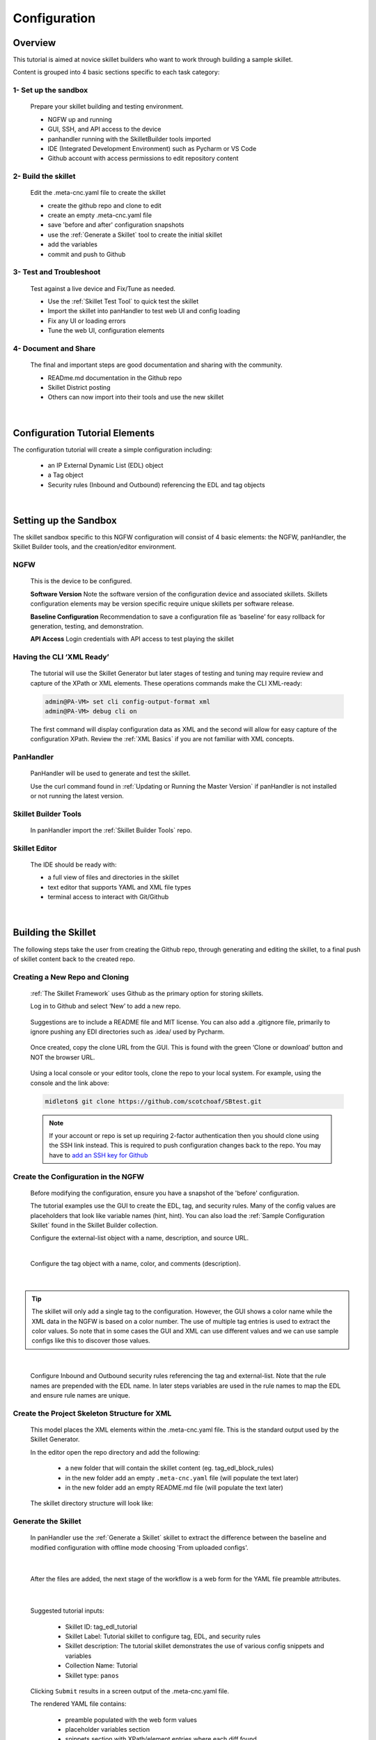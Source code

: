 Configuration
=============

Overview
--------

This tutorial is aimed at novice skillet builders who want to work through building a sample skillet.

Content is grouped into 4 basic sections specific to each task category:

1- Set up the sandbox
~~~~~~~~~~~~~~~~~~~~~

  Prepare your skillet building and testing environment.

  * NGFW up and running
  * GUI, SSH, and API access to the device
  * panhandler running with the SkilletBuilder tools imported
  * IDE (Integrated Development Environment) such as Pycharm or VS Code
  * Github account with access permissions to edit repository content

2- Build the skillet
~~~~~~~~~~~~~~~~~~~~

  Edit the .meta-cnc.yaml file to create the skillet

  * create the github repo and clone to edit
  * create an empty .meta-cnc.yaml file
  * save 'before and after' configuration snapshots
  * use the :ref:`Generate a Skillet` tool to create the initial skillet
  * add the variables
  * commit and push to Github

3- Test and Troubleshoot
~~~~~~~~~~~~~~~~~~~~~~~~

  Test against a live device and Fix/Tune as needed.

  * Use the :ref:`Skillet Test Tool` to quick test the skillet
  * Import the skillet into panHandler to test web UI and config loading
  * Fix any UI or loading errors
  * Tune the web UI, configuration elements


4- Document and Share
~~~~~~~~~~~~~~~~~~~~~

  The final and important steps are good documentation and sharing with the community.

  * READme.md documentation in the Github repo
  * Skillet District posting
  * Others can now import into their tools and use the new skillet

|

Configuration Tutorial Elements
-------------------------------

The configuration tutorial will create a simple configuration including:

  * an IP External Dynamic List (EDL) object
  * a Tag object
  * Security rules (Inbound and Outbound) referencing the EDL and tag objects

|

Setting up the Sandbox
----------------------

The skillet sandbox specific to this NGFW configuration will consist of 4 basic elements: the NGFW, panHandler,
the Skillet Builder tools, and the creation/editor environment.

NGFW
~~~~

  This is the device to be configured.

  **Software Version**
  Note the software version of the configuration device and associated skillets.
  Skillets configuration elements may be version specific require unique skillets per software release.

  **Baseline Configuration**
  Recommendation to save a configuration file as ‘baseline’ for easy rollback for generation, testing, and demonstration.

  **API Access**
  Login credentials with API access to test playing the skillet

Having the CLI ‘XML Ready’
~~~~~~~~~~~~~~~~~~~~~~~~~~

  The tutorial will use the Skillet Generator but later stages of testing and tuning may require review and capture
  of the XPath or XML elements. These operations commands make the CLI XML-ready:

  .. code-block:: bash

      admin@PA-VM> set cli config-output-format xml
      admin@PA-VM> debug cli on

  The first command will display configuration data as XML and the second will allow for easy capture of the configuration XPath.
  Review the :ref:`XML Basics` if you are not familiar with XML concepts.


PanHandler
~~~~~~~~~~

  PanHandler will be used to generate and test the skillet.

  Use the curl command found in :ref:`Updating or Running the Master Version` if panHandler is not installed or not running
  the latest version.


Skillet Builder Tools
~~~~~~~~~~~~~~~~~~~~~

  In panHandler import the :ref:`Skillet Builder Tools` repo.

Skillet Editor
~~~~~~~~~~~~~~

  The IDE should be ready with:

  * a full view of files and directories in the skillet
  * text editor that supports YAML and XML file types
  * terminal access to interact with Git/Github

|

Building the Skillet
--------------------

The following steps take the user from creating the Github repo, through generating and editing the skillet, to a final
push of skillet content back to the created repo.

Creating a New Repo and Cloning
~~~~~~~~~~~~~~~~~~~~~~~~~~~~~~~

  :ref:`The Skillet Framework` uses Github as the primary option for storing skillets.

  Log in to Github and select ‘New’ to add a new repo.

    .. image:: ../images/create_new_repo_button.png
        :width: 600

  Suggestions are to include a README file and MIT license. You can also add a .gitignore file, primarily to ignore
  pushing any EDI directories such as .idea/ used by Pycharm.

    .. image:: ../images/create_new_repo_fields.png
        :width: 600

  Once created, copy the clone URL from the GUI.
  This is found with the green ‘Clone or download’ button and NOT the browser URL.

    .. image:: ../images/clone_new_repo.png
       :width: 600


  Using a local console or your editor tools, clone the repo to your local system.
  For example, using the console and the link above:

  .. code-block:: bash

      midleton$ git clone https://github.com/scotchoaf/SBtest.git

  .. NOTE::
    If your account or repo is set up requiring 2-factor authentication then you should clone using the SSH link instead.
    This is required to push configuration changes back to the repo.  You may have to `add an SSH key for Github`_

.. _add an SSH key for Github: https://help.github.com/en/articles/generating-a-new-ssh-key-and-adding-it-to-the-ssh-agent


Create the Configuration in the NGFW
~~~~~~~~~~~~~~~~~~~~~~~~~~~~~~~~~~~~

  Before modifying the configuration, ensure you have a snapshot of the 'before' configuration.

  The tutorial examples use the GUI to create the EDL, tag, and security rules.
  Many of the config values are placeholders that look like variable names (hint, hint).
  You can also load the :ref:`Sample Configuration Skillet` found in the Skillet Builder collection.

  Configure the external-list object with a name, description, and source URL.

  .. image:: ../images/configure_edl.png
     :width: 600
     :align: center

  |

  Configure the tag object with a name, color, and comments (description).

  .. image:: ../images/configure_tag.png
     :width: 400
     :align: center

|

.. TIP::
    The skillet will only add a single tag to the configuration.
    However, the GUI shows a color name while the XML data in the NGFW is based on a color number.
    The use of multiple tag entries is used to extract the color values.
    So note that in some cases the GUI and XML can use different values and we can use sample configs
    like this to discover those values.

|

  Configure Inbound and Outbound security rules referencing the tag and external-list. Note that the
  rule names are prepended with the EDL name. In later steps variables are used in the rule names to
  map the EDL and ensure rule names are unique.

.. image:: ../images/configure_security_rules.png
    :width: 800
    :align: center

Create the Project Skeleton Structure for XML
~~~~~~~~~~~~~~~~~~~~~~~~~~~~~~~~~~~~~~~~~~~~~

  This model places the XML elements within the .meta-cnc.yaml file. This is the standard output used by the
  Skillet Generator.

  In the editor open the repo directory and add the following:

    * a new folder that will contain the skillet content (eg. tag_edl_block_rules)
    * in the new folder add an empty ``.meta-cnc.yaml`` file (will populate the text later)
    * in the new folder add an empty README.md file (will populate the text later)

  The skillet directory structure will look like:

  .. image:: ../images/configure_skillet_folder.png
     :width: 250
     :align: center

Generate the Skillet
~~~~~~~~~~~~~~~~~~~~

  In panHandler use the :ref:`Generate a Skillet` skillet to extract the difference between the baseline and
  modified configuration with offline mode choosing 'From uploaded configs'.

  .. image:: ../images/configure_skillet_generator.png
     :width: 800
     :align: center

|

  After the files are added, the next stage of the workflow is a web form for the YAML file preamble attributes.

  .. image:: ../images/configure_skillet_preamble.png
     :width: 800
     :align: center

|

  Suggested tutorial inputs:

    * Skillet ID: tag_edl_tutorial
    * Skillet Label: Tutorial skillet to configure tag, EDL, and security rules
    * Skillet description: The tutorial skillet demonstrates the use of various config snippets and variables
    * Collection Name: Tutorial
    * Skillet type: ``panos``

  Clicking ``Submit`` results in a screen output of the .meta-cnc.yaml file.

  The rendered YAML file contains:

    * preamble populated with the web form values
    * placeholder variables section
    * snippets section with XPath/element entries where each diff found

  .. toggle-header:: class
      :header: **show/hide the output .meta-cnc.yaml file**

      .. code-block:: yaml

        # skillet preamble information used by panhandler
        # ---------------------------------------------------------------------
        # unique snippet name
        name: tag_edl_tutorial
        # label used for menu selection
        label: Tutorial skillet to configure tag, EDL, and security rules
        description: The tutorial skillet demonstrates the use of various config snippets and variables

        # type of device configuration
        # common types are panorama, panos, and template
        # https://github.com/PaloAltoNetworks/panhandler/blob/develop/docs/metadata_configuration.rst
        type: panos
        # preload static or default-based templates
        extends:

        # grouping of like snippets for dynamic menu creation in panhandler
        labels:
          collection:
            - Tutorial

        # ---------------------------------------------------------------------
        # end of preamble section

        # variables section
        # ---------------------------------------------------------------------
        # variables used in the configuration templates
        # type_hint defines the form field used by panhandler
        # type_hints can be text, ip_address, or dropdown
        variables:
          - name: hostname
            description: Firewall hostname
            default: myFirewall
            type_hint: text
          - name: choices
            description: sample dropdown list
            default: choices
            type_hint: dropdown
            dd_list:
              - key: option1
                value: option1
              - key: option2
                value: option2
        # ---------------------------------------------------------------------
        # end of variables section

        # snippets section
        # ---------------------------------------------------------------------
        # snippets used for api configuration including xpath and element as file name
        # files will load in the order listed
        # NOTE: The following snippets are auto-generated and ordered automatically.
        # Changing the content of the snippet may be necessary, but do NOT change the order

        # There is a variable called snippets that we can use to auto-generate this section for us
        snippets:

          - name: entry-953630
            xpath: /config/devices/entry[@name="localhost.localdomain"]/vsys/entry[@name="vsys1"]/tag
            element: |-
                <entry name="tag_name">
                              <color>color1</color>
                              <comments>tag_description</comments>
                            </entry>

          - name: external-list-467839
            xpath: /config/devices/entry[@name="localhost.localdomain"]/vsys/entry[@name="vsys1"]
            element: |-
                <external-list>
                            <entry name="edl_name">
                              <type>
                                <ip>
                                  <recurring>
                                    <five-minute/>
                                  </recurring>
                                  <description/>
                                  <url>http://someurl.com</url>
                                </ip>
                              </type>
                            </entry>
                          </external-list>

          - name: entry-702183
            xpath: /config/devices/entry[@name="localhost.localdomain"]/vsys/entry[@name="vsys1"]/rulebase/security/rules
            element: |-
                <entry name="edl_name-out" uuid="29209605-e2f4-40b1-ab12-98edf6ae5b8b">
                                  <to>
                                    <member>any</member>
                                  </to>
                                  <from>
                                    <member>any</member>
                                  </from>
                                  <source>
                                    <member>any</member>
                                  </source>
                                  <destination>
                                    <member>edl_name</member>
                                  </destination>
                                  <source-user>
                                    <member>any</member>
                                  </source-user>
                                  <category>
                                    <member>any</member>
                                  </category>
                                  <application>
                                    <member>any</member>
                                  </application>
                                  <service>
                                    <member>application-default</member>
                                  </service>
                                  <hip-profiles>
                                    <member>any</member>
                                  </hip-profiles>
                                  <tag>
                                    <member>tag_name</member>
                                  </tag>
                                  <action>deny</action>
                                  <description>outbound EDL IP block rule. EDL info: </description>
                                </entry>

          - name: entry-978971
            xpath: /config/devices/entry[@name="localhost.localdomain"]/vsys/entry[@name="vsys1"]/rulebase/security/rules
            element: |-
                <entry name="edl_name-in" uuid="20d10cd2-f553-42f2-ba05-3d00bebeac60">
                                  <to>
                                    <member>any</member>
                                  </to>
                                  <from>
                                    <member>any</member>
                                  </from>
                                  <source>
                                    <member>edl_name</member>
                                  </source>
                                  <destination>
                                    <member>any</member>
                                  </destination>
                                  <source-user>
                                    <member>any</member>
                                  </source-user>
                                  <category>
                                    <member>any</member>
                                  </category>
                                  <application>
                                    <member>any</member>
                                  </application>
                                  <service>
                                    <member>application-default</member>
                                  </service>
                                  <hip-profiles>
                                    <member>any</member>
                                  </hip-profiles>
                                  <tag>
                                    <member>tag_name</member>
                                  </tag>
                                  <action>deny</action>
                                  <description>inbound EDL IP block rule. EDL info: </description>
                                </entry>


        # ---------------------------------------------------------------------
        # end of snippets section

|

Copy the Output to .meta-cnc.yaml
~~~~~~~~~~~~~~~~~~~~~~~~~~~~~~~~~

  Copy the output text under **Generated Skillet** and paste into the .meta-cnc.yaml file.

  .. NOTE::
        At this point if building your own skillet you can use the :ref:`Skillet Test Tool` to play
        the skillet without variables. Common reasons for raw output testing include the possible need for snippet reordering
        and confirmation that the snippet elements will load

Add Variables to Snippets
~~~~~~~~~~~~~~~~~~~~~~~~~

  Snippets can be edited to use contextual names, more coarse or granular snippets,
  and formatting clean up such as XML elements. The modifications are optional based on Skillet Builder preference.

  Adding variables is done in both the snippets and variables sections. The snippets section is edited by
  adding a :ref:`Jinja Variable` where each value can be modified by the user. This correlates to variables
  defined in the variables section specifying type for web form display and validation.

  .. TIP::
    YAML is notoriously finicky about whitespace and formatting. While it's a relatively simple structure and easy to learn,
    it can often also be frustrating to work with. A good reference to use to check your
    YAML syntax is the `YAML Lint site <http://www.yamllint.com/>`_.

  The tag has 3 variables (tag_name, tag_description, tag_color)

  .. code-block:: yaml

      - name: object_tag
        xpath: /config/devices/entry[@name="localhost.localdomain"]/vsys/entry[@name="vsys1"]/tag
        element: |-
            <entry name="{{ tag_name }}">
              <color>{{ tag_color }}</color>
              <comments>{{ tag_description }}</comments>
            </entry>

  The external-list element has 3 variables (edl_name, edl_description, edl_url)
  that are added into the configuration resulting in:


  .. code-block:: yaml

      - name: object_external_list
        xpath: /config/devices/entry[@name="localhost.localdomain"]/vsys/entry[@name="vsys1"]
        element: |-
            <external-list>
                <entry name="{{ edl_name }}">
                  <type>
                    <ip>
                      <recurring>
                        <five-minute/>
                      </recurring>
                      <description>{{ edl_description }}<description/>
                      <url>{{ edl_url }}</url>
                    </ip>
                  </type>
                </entry>
              </external-list>


  Note that the <recurring> value is static as ``five-minute`` without a variable.
  Some values may remain static as a best practice or, as with type ``<ip>``, specific to the configuration requirement.


  Lastly, the security rules leverage EDL and tag variables (edl name, tag name) as a connected set of template configs.

  .. code-block:: yaml

      - name: security_rule_outbound
        xpath: /config/devices/entry[@name="localhost.localdomain"]/vsys/entry[@name="vsys1"]/rulebase/security/rules
        element: |-
            <entry name="{{ edl_name }}-out">
              <to>
                <member>any</member>
              </to>
              <from>
                <member>any</member>
              </from>
              <source>
                <member>any</member>
              </source>
              <destination>
                <member>{{ edl_name }}</member>
              </destination>
              <source-user>
                <member>any</member>
              </source-user>
              <category>
                <member>any</member>
              </category>
              <application>
                <member>any</member>
              </application>
              <service>
                <member>application-default</member>
              </service>
              <hip-profiles>
                <member>any</member>
              </hip-profiles>
              <tag>
                <member>{{ tag_name }}</member>
              </tag>
              <action>deny</action>
              <description>outbound EDL IP block rule. EDL info: {{ edl_description }} </description>
            </entry>

      - name: security_rule_inbound
        xpath: /config/devices/entry[@name="localhost.localdomain"]/vsys/entry[@name="vsys1"]/rulebase/security/rules
        element: |-
            <entry name="{{ edl_name }}-in">
              <to>
                <member>any</member>
              </to>
              <from>
                <member>any</member>
              </from>
              <source>
                <member>{{ edl_name }}</member>
              </source>
              <destination>
                <member>any</member>
              </destination>
              <source-user>
                <member>any</member>
              </source-user>
              <category>
                <member>any</member>
              </category>
              <application>
                <member>any</member>
              </application>
              <service>
                <member>application-default</member>
              </service>
              <hip-profiles>
                <member>any</member>
              </hip-profiles>
              <tag>
                <member>{{ tag_name }}</member>
              </tag>
              <action>deny</action>
              <description>inbound EDL IP block rule. EDL info: {{ edl_description }}</description>
            </entry>

  In this outbound rule example, not only are the variables used for the standard destination address and tag fields,
  but text substitution can also be used to create unique entries. In this case, the EDL name is used as
  a security rule name prefix joined with ‘-out’ and the rule description contains the edl_description.

  .. TIP::
    When creating the modified configuration for a skillet, you can use variable-type names where applicable to
    simplify the variable insertion into the snippets. Simply wrap the names with ``{{  }}`` or even use
    search-replace when text content is unique within the file.

  .. TIP::
    If the variables are used across multiple skillets as part of defined Steps or a workflow, reuse the same
    variable name where possible. Tools like panHandler will cache web form inputs and auto-populate values
    when the same variable is encountered again.

Edit the Variables Section
~~~~~~~~~~~~~~~~~~~~~~~~~~

  Now that the variable set is known, they must be added to the metadata file along with a description to be used
  in the web form, a default provided in the form, and a type_hint to specify the type of web form field.
  This metadata allows tools like panHandler to auto-generate the web form without any user specific HTML coding.

  Key is :ref:`Ensuring all variables are defined` in the variables section. In the tutorial we'll use the first
  grep option to generate a list of added variables.

  .. code-block:: bash

    midleton:SBtest$ grep -r '{{' . |  cut -d'{' -f3 | awk '{ print $1 }' | sort -u
    edl_description
    edl_name
    edl_url
    tag_color
    tag_description
    tag_name

  The output of the grep command shows the six variables used in the tutorial configs.

  From here, edit the variables section of the YAML file. Note that 4 are text and one is a URL while color is using a dropdown.
  The dropdown is useful when the GUI and XML use different values or limited choices should be offered.

  .. code-block:: yaml

    variables:
      - name: edl_name
        description: External-list name
        default: my_edl
        type_hint: text
      - name: edl_description
        description: External-list description
        default: my_edl description
        type_hint: text
      - name: edl_url
        description: External-list URL
        default: my_edl
        type_hint: url
      - name: tag_name
        description: tag name
        default: my_tag
        type_hint: text
      - name: tag_description
        description: tag description
        default: tag description
        type_hint: text
      - name: tag_color
        description: tag color
        default: red
        type_hint: dropdown
        dd_list:
          - key: green
            value: color2
          - key: orange
            value: color6
          - key: red
            value: color1

  The values for the tag color require color numbers and not the Web UI presented names. This is common for many dropdown
  selections in the Web UI. For these types of situations, you can create a set of items (eg. tags)
  to be displayed in the XML output to match Web UI and XML required values.

  For the tag color values, below is the config showing the 3 color values for green, orange, and red.
  Additional colors can be extracted by using the GUI to create more tags and then use the CLI and ‘show tag’
  to see additional color numbers.

  .. code-block:: xml

      <entry name="tag_name">
        <color>color1</color>
        <comments>tag_description</comments>
      </entry>
      <entry name="tag_orange">
        <color>color6</color>
      </entry>
      <entry name="tag_green">
        <color>color2</color>
      </entry>

  This method or the CLI '?' complete action can be used to find the XML specific configuration options instead of the
  Web UI options.

Local Skillet Test
~~~~~~~~~~~~~~~~~~

  Before pushing the skillet to Github, use the :ref:`Skillet Test Tool` to validate the final YAML file formatting
  and variable additions. Paste the contents of the YAML file into the test tool and submit. This will play the skillet
  using the default variable values. Check that the configuration loaded into the NGFW.

  Common errors at this stage likely include YAML formatting issues, snippet ordering problems, or a variable typo.

Push the Skillet to Github
~~~~~~~~~~~~~~~~~~~~~~~~~~

  At this stage initial building is complete. The YAML file preamble, variables, and snippets sections all have
  relevant content added. Now we want to push this to Github for additional testing and tuning.

  Use:

    * ``git add .`` to add the modified files to the commit
    * ``commit -m "message"`` to commit the files with a change message
    * ``git push origin master`` to push to the repo master branch

  .. code-block:: bash

    midleton:SBtest:$
    midleton:SBtest:$ git add .
    midleton:SBtest:$ git commit -m "first commit to Github"
    [master 5f73017] first commit to Github
     2 files changed, 177 insertions(+)
     create mode 100644 tag_edl_block_rules/.meta-cnc.yaml
     create mode 100644 tag_edl_block_rules/README.md
    midleton:SBtest:$ git push origin master
    Enumerating objects: 6, done.
    Counting objects: 100% (6/6), done.
    Delta compression using up to 12 threads
    Compressing objects: 100% (4/4), done.
    Writing objects: 100% (5/5), 1.62 KiB | 1.62 MiB/s, done.
    Total 5 (delta 1), reused 0 (delta 0)
    remote: Resolving deltas: 100% (1/1), completed with 1 local object.
    To github.com:scotchoaf/SBtest.git
       61b3520..5f73017  master -> master
    midleton:SBtest:$


  The skillet now resides in Github. Note however that the page README gives no real indication about
  what is contained in this repo. We'll get back to that later.

  .. image:: ../images/configure_skillet_repo_updated.png
     :width: 800
     :align: center

Testing and Tuning
------------------

Now that the skillet has been pushed to Github, the skillet can be imported to panHandler to test the user experience.

Import the Skillet
~~~~~~~~~~~~~~~~~~

  Get the new skillet URL from Github

  .. image:: ../images/skillet_clone_url.png
     :width: 300
     :align: center

|

  Use ``Import Skillets`` with the ``Clone or download`` Github URL to import the skillet to panHandler.

  .. image:: ../images/configure_skillet_import.png
     :width: 400
     :align: center

|

  View the skillet ``Detail`` from the ``Skillet Repositories`` page.

  .. image:: ../images/configure_skillet_detail.png
     :width: 800
     :align: center

|

  **Github URL and branch**

    * validate the correct URL for your skillet
    * check the Active Branch, master for the tutorial

  **Latest Updates**

    * review the last commit to ensure you are testing the latest push
    * ``Update to Latest`` as needed to pull recent commits

  **Metadata files**

    * check that all skillet Labels are listed; missing labels indicate an error in the YAML file
    * check that all label names and descriptions are unique and understandable
    * [Optional] click the gear icon next to a label to locally view the YAML file contents

  **Collections**

    * verify the collection names are correct and edit YAML files as needed

  .. TIP::
    You can run skillets from the Detail page by clicking its Label name. This bypasses the need to click into
    a Collection for each push update during testing.

  .. NOTE::
    If you receive errors during import, the most common issue is an error with YAML formatting.
    Check alignment and syntax, push to Github, then try to import again.

Play the Skillet
~~~~~~~~~~~~~~~~

  From the Detail or Collection view, play the skillet. Although you may have tested with the Test Tool,
  playing the imported skillet allows the builder to review the Web UI elements presented to the user.

  .. image:: ../images/configure_skillet_play.png
     :width: 800
     :align: center

|

  Before pushing the configuration to the device, you can use the ``Debug`` option to view the rendered skillets.
  This view is used to validate variable substitutions and XML formatting.

  .. image:: ../images/configure_skillet_debug.png
     :width: 800
     :align: center

  Check both the output messages in panHandler and actual NGFW view to test the skillet. Also verify that the
  configuration loads as candidate and will also commit. If you receive errors messages, common issues may be:

    * snippet load order
    * variable typos in the snippet section or not included in the variables section
    * invalid input data that passes web form validation but not NGFW validation checks

Edit, Push, Test
~~~~~~~~~~~~~~~~

 If errors are found, repeat the steps above until a clean skillet can be loaded and committed.

Documentation
-------------

The final stage is to document key details about the skillet to provide contextual information to the user community.

README.md
~~~~~~~~~

  The skillet repo created has a placeholder README.md and earlier in the tutorial we created a README.md within
  the skillet directory. The main README gives an overview of the repo for any user viewing the page. The skillet
  directory README should provide skillet-specific details such as what the skillet does, variable input descriptions,
  and caveats and requirements.

  README.md uses the markdown format. Numerous examples can be found in the skillet files. There is also a
  wide array of `markdown cheat sheets`_ you can find using Google searches.
  Below are a few common markdown elements you can use in your documentation. Most EDIs can display the user view
  as you edit the markdown file.

  .. _markdown cheat sheets: https://github.com/adam-p/markdown-here/wiki/Markdown-Cheatsheet

  +-------------------------------------------------------------------------------------+
  | Markdown syntax options                                                             |
  +=====================================================================================+
  | `#, ##, ###` for header text levels (H1, H2, H3, etc.)                              |
  +-------------------------------------------------------------------------------------+
  | `**text**` for bold text                                                            |
  +-------------------------------------------------------------------------------------+
  | `*text*` or `_text_` to underline                                                   |
  +-------------------------------------------------------------------------------------+
  | `1. text` to create numbered lists                                                  |
  +-------------------------------------------------------------------------------------+
  | `* text`, `+ text`, `- text` for bullet style lists                                 |
  +-------------------------------------------------------------------------------------+
  | `[text](url)` for inline web links                                                  |
  +-------------------------------------------------------------------------------------+
  | \`test\` to highlight a text string                                                 |
  +-------------------------------------------------------------------------------------+
  | \`\`\`text block - one or more lines\`\`\` to create a highlighted text block       |
  +-------------------------------------------------------------------------------------+

  .. TIP::
    To view markdown edits in existing Github repos, click on the README.md file, then use the ``Raw``
    option to display the output as raw markdown text. From here you can copy-paste or review formatting.

  Sample README.md file for the tutorial skillet. Paste into the skillet README file and push to Github.
  View the skillet repo to see the updated page text.

  .. code-block:: md

    # Sample Configuration Skillet

    This is used in the training material as part of the tutorial.

    The skillet has 3 xml elements:

    * tag: create a tag using inputs for name, description, and color
    * external-list: create an edl using inputs for name, description, and url
    * security policies: inbound and outbound security policies referencing the edl and tag names

    ## variables

    * tag_name: name of a newly created tag and used in the security rules
    * tag_description: text field to describe the tag
    * tag_color: dropdown mapping color names to color numbers (required in the xml configuration)

    * edl_name: name of the newly created external-list
    * edl_description: text field used to describe the external-list
    * edl_url: url used for the external-list

    The 'recurring' value for the EDL is set to five-minutes. This could be added as a variable but for this example, the
    value is considered a recommended practice so not configurable in the skillet.

    The EDL type is set to IP since used in the security policy and is not configurable in the skillet.

    ## security policy referencing variables

    The security policy does not have its own variables asking for rule name, zones, or actions. The rules are
    hardcoded with 'any' for most attributes and action as deny to block traffic matching the EDL IP list.

    The security rule names use the EDL name followed by '-in' and '-out' to create unique security policies for each
    EDL. This is denoted in the yaml file with ```{{ edl_name }}``` included in the rule name.

  **Support Policy Text**

  Skillets are not part of Palo Alto Networks supported product so the policy text is appended to the
  README file to specify skillets are not supported. Sample text to copy/paste is found in the `SkilletBuilder repo README`_

  .. _SkilletBuilder repo README: https://raw.githubusercontent.com/PaloAltoNetworks/SkilletBuilder/master/README.md

Live Community
~~~~~~~~~~~~~~

  Skillets can be shared in the Live community as Community or Personal skillets. Community Skillets
  are expected to have a higher quality of testing, documentation, and ongoing support. Personal skillets
  can be shared as-is to create awareness and eventually become upgraded as Community Skillets.

